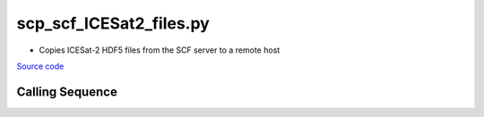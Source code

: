 ========================
scp_scf_ICESat2_files.py
========================

- Copies ICESat-2 HDF5 files from the SCF server to a remote host

`Source code`__

.. __: https://github.com/tsutterley/read-ICESat-2/blob/main/scripts/scp_scf_ICESat2_files.py

Calling Sequence
################

.. argparse::
    :filename: ../../scripts/scp_scf_ICESat2_files.py
    :func: arguments
    :prog: scp_scf_ICESat2_files.py
    :nodescription:
    :nodefault:

    --granule -g : @replace
        Possible choices: 1--14

        ICESat-2 Granule Region

    --track -t : @replace
        Possible choices: 1--1387

        ICESat-2 Reference Ground Tracks (RGTs)
